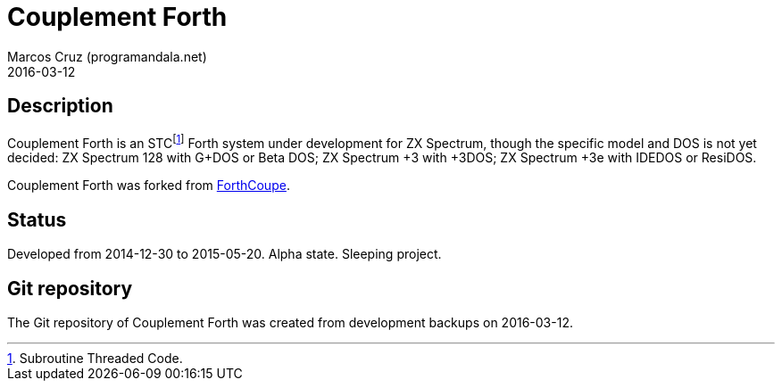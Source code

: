 = Couplement Forth
:author: Marcos Cruz (programandala.net)
:revdate: 2016-03-12

== Description

Couplement Forth is an STCfootnote:[Subroutine Threaded Code.] Forth
system under development for ZX Spectrum, though the specific model
and DOS is not yet decided: ZX Spectrum 128 with G+DOS or Beta DOS; ZX
Spectrum +3 with +3DOS; ZX Spectrum +3e with IDEDOS or ResiDOS.

Couplement Forth was forked from
http://programandala.net/en.program.forthcoupe.html[ForthCoupe].

== Status

Developed from 2014-12-30 to 2015-05-20.  Alpha state. Sleeping
project.

== Git repository

The Git repository of Couplement Forth was created from development
backups on 2016-03-12.
